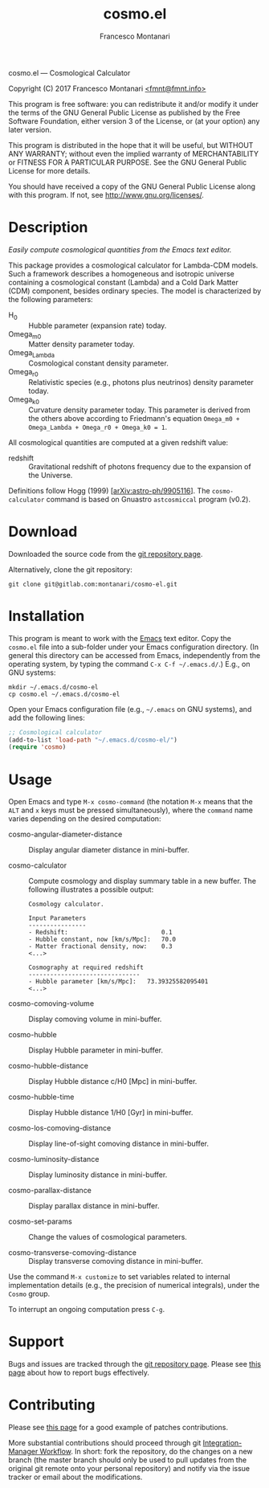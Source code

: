 # -*- mode: org; fill-column:65 -*-

#+TITLE: cosmo.el
#+AUTHOR: Francesco Montanari

cosmo.el --- Cosmological Calculator

Copyright (C) 2017 Francesco Montanari [[mailto:fmnt@fmnt.info][<fmnt@fmnt.info>]]

This program is free software: you can redistribute it and/or modify
it under the terms of the GNU General Public License as published by
the Free Software Foundation, either version 3 of the License, or
(at your option) any later version.

This program is distributed in the hope that it will be useful,
but WITHOUT ANY WARRANTY; without even the implied warranty of
MERCHANTABILITY or FITNESS FOR A PARTICULAR PURPOSE.  See the
GNU General Public License for more details.

You should have received a copy of the GNU General Public License
along with this program.  If not, see <http://www.gnu.org/licenses/>.

* Description

  /Easily compute cosmological quantities from the Emacs text
  editor./

  This package provides a cosmological calculator for Lambda-CDM
  models. Such a framework describes a homogeneous and isotropic
  universe containing a cosmological constant (Lambda) and a Cold
  Dark Matter (CDM) component, besides ordinary species. The
  model is characterized by the following parameters:

  - H_0 :: Hubble parameter (expansion rate) today.
  - Omega_m0 :: Matter density parameter today.
  - Omega_Lambda :: Cosmological constant density parameter.
  - Omega_r0 :: Relativistic species (e.g., photons plus
                neutrinos) density parameter today.
  - Omega_k0 :: Curvature density parameter today. This
                parameter is derived from the others above
                according to Friedmann's equation
                =Omega_m0 + Omega_Lambda + Omega_r0 + Omega_k0 = 1=.

  All cosmological quantities are computed at a given redshift
  value:

  - redshift :: Gravitational redshift of photons frequency due to the
                expansion of the Universe.

  Definitions follow Hogg (1999) [[[https://arxiv.org/abs/astro-ph/9905116][arXiv:astro-ph/9905116]]]. The
  =cosmo-calculator= command is based on Gnuastro =astcosmiccal=
  program (v0.2).

* Download

  Downloaded the source code from the [[https://gitlab.com/montanari/cosmo-el][git repository page]].

  Alternatively, clone the git repository:
  #+BEGIN_SRC shell
  git clone git@gitlab.com:montanari/cosmo-el.git
  #+END_SRC

* Installation

  This program is meant to work with the [[https://www.gnu.org/software/emacs/][Emacs]] text editor. Copy
  the =cosmo.el= file into a sub-folder under your Emacs
  configuration directory. (In general this directory can be
  accessed from Emacs, independently from the operating system,
  by typing the command =C-x C-f ~/.emacs.d/=.) E.g., on GNU
  systems:

  #+BEGIN_SRC shell
  mkdir ~/.emacs.d/cosmo-el
  cp cosmo.el ~/.emacs.d/cosmo-el
  #+END_SRC

  Open your Emacs configuration file (e.g., =~/.emacs= on GNU
  systems), and add the following lines:

  #+BEGIN_SRC emacs-lisp
  ;; Cosmological calculator
  (add-to-list 'load-path "~/.emacs.d/cosmo-el/")
  (require 'cosmo)
  #+END_SRC

* Usage

  Open Emacs and type =M-x cosmo-command= (the notation =M-x=
  means that the =ALT= and =x= keys must be pressed
  simultaneously), where the =command= name varies depending on
  the desired computation:

  # List all interactive commands:
  #   (apropos-command "cosmo-")

  - cosmo-angular-diameter-distance :: Display angular diameter
       distance in mini-buffer.

  - cosmo-calculator :: Compute cosmology and display summary
       table in a new buffer. The following illustrates a
       possible output:
       #+BEGIN_EXAMPLE
       Cosmology calculator.

       Input Parameters
       ----------------
       - Redshift:                       	0.1
       - Hubble constant, now [km/s/Mpc]:	70.0
       - Matter fractional density, now: 	0.3
       <...>

       Cosmography at required redshift
       -------------------------------
       - Hubble parameter [km/s/Mpc]:	73.39325582095401
       <...>
       #+END_EXAMPLE

  - cosmo-comoving-volume :: Display comoving volume in
       mini-buffer.

  - cosmo-hubble :: Display Hubble parameter in mini-buffer.

  - cosmo-hubble-distance :: Display Hubble distance c/H0 [Mpc]
       in mini-buffer.

  - cosmo-hubble-time :: Display Hubble distance 1/H0 [Gyr] in
       mini-buffer.

  - cosmo-los-comoving-distance :: Display line-of-sight comoving
       distance in mini-buffer.

  - cosmo-luminosity-distance :: Display luminosity distance in
       mini-buffer.

  - cosmo-parallax-distance :: Display parallax distance in mini-buffer.

  - cosmo-set-params :: Change the values of cosmological parameters.

  - cosmo-transverse-comoving-distance :: Display transverse
       comoving distance in mini-buffer.

  Use the command =M-x customize= to set variables related to
  internal implementation details (e.g., the precision of
  numerical integrals), under the =Cosmo= group.

  To interrupt an ongoing computation press =C-g=.

* Support

  Bugs and issues are tracked through the [[https://gitlab.com/montanari/cosmo-el][git repository page]]. Please
  see [[http://www.chiark.greenend.org.uk/~sgtatham/bugs.html][this page]] about how to report bugs effectively.

* Contributing

  Please see [[http://orgmode.org/worg/org-contribute.html#patches][this page]] for a good example of patches
  contributions.

  More substantial contributions should proceed through git
  [[https://git-scm.com/book/en/v2/Distributed-Git-Distributed-Workflows][Integration-Manager Workflow]]. In short: fork the repository, do
  the changes on a new branch (the master branch should only be
  used to pull updates from the original git remote onto your
  personal repository) and notify via the issue tracker or email
  about the modifications.
